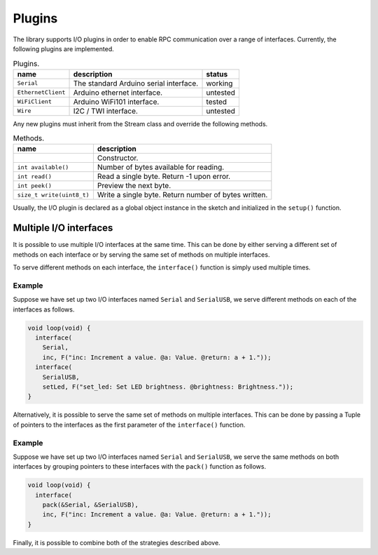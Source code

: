 Plugins
=======

The library supports I/O plugins in order to enable RPC communication over a
range of interfaces. Currently, the following plugins are implemented.

.. list-table:: Plugins.
   :header-rows: 1

   * - name
     - description
     - status
   * - ``Serial``
     - The standard Arduino serial interface.
     - working
   * - ``EthernetClient``
     - Arduino ethernet interface.
     - untested
   * - ``WiFiClient``
     - Arduino WiFi101 interface.
     - tested
   * - ``Wire``
     - I2C / TWI interface.
     - untested

Any new plugins must inherit from the Stream class and override the following methods.

.. list-table:: Methods.
   :header-rows: 1

   * - name
     - description
   * -
     - Constructor.
   * - ``int available()``
     - Number of bytes available for reading.
   * - ``int read()``
     - Read a single byte. Return -1 upon error.
   * - ``int peek()``
     - Preview the next byte.
   * - ``size_t write(uint8_t)``
     - Write a single byte. Return number of bytes written.

Usually, the I/O plugin is declared as a global object instance in the sketch
and initialized in the ``setup()`` function.


Multiple I/O interfaces
-----------------------

It is possible to use multiple I/O interfaces at the same time. This can be
done by either serving a different set of methods on each interface or by
serving the same set of methods on multiple interfaces.

To serve different methods on each interface, the ``interface()`` function is
simply used multiple times.

Example
^^^^^^^

Suppose we have set up two I/O interfaces named ``Serial`` and
``SerialUSB``, we serve different methods on each of the interfaces as
follows.

.. code-block:: cpp

    void loop(void) {
      interface(
        Serial,
        inc, F("inc: Increment a value. @a: Value. @return: a + 1."));
      interface(
        SerialUSB,
        setLed, F("set_led: Set LED brightness. @brightness: Brightness."));
    }

Alternatively, it is possible to serve the same set of methods on multiple
interfaces. This can be done by passing a Tuple of pointers to the interfaces
as the first parameter of the ``interface()`` function.

Example
^^^^^^^

Suppose we have set up two I/O interfaces named ``Serial`` and
``SerialUSB``, we serve the same methods on both interfaces by grouping
pointers to these interfaces with the ``pack()`` function as follows.

.. code-block:: cpp

    void loop(void) {
      interface(
        pack(&Serial, &SerialUSB),
        inc, F("inc: Increment a value. @a: Value. @return: a + 1."));
    }

Finally, it is possible to combine both of the strategies described above.


.. _Serial: https://www.arduino.cc/en/Reference/Serial
.. _Wire: https://www.arduino.cc/en/Reference/Wire
